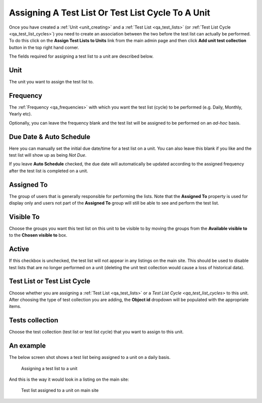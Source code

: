 .. _qa_assign_to_unit:

Assigning A Test List Or Test List Cycle To A Unit
==================================================

Once you have created a :ref:`Unit <unit_creating>` and a :ref:`Test List
<qa_test_lists>` (or :ref:`Test List Cycle <qa_test_list_cycles>`) you need to
create an association between the two before the test list can actually be
performed. To do this click on the **Assign Test Lists to Units** link from the
main admin page and then click **Add unit test collection** button in the top
right hand corner.

The fields required for assigning a test list to a unit are described below.

Unit
----

The unit you want to assign the test list to.

Frequency
---------

The :ref:`Frequency <qa_frequencies>` with which you want the test list (cycle)
to be performed (e.g. Daily, Monthly, Yearly etc).

Optionally, you can leave the frequency blank and the test list will be
assigned to be performed on an *ad-hoc* basis.

Due Date & Auto Schedule
------------------------

Here you can manually set the initial due date/time for a test list on a unit.
You can also leave this blank if you like and the test list will show up as
being *Not Due*.

If you leave **Auto Schedule** checked, the due date will automatically be
updated according to the assigned frequency after the test list is completed on
a unit.

Assigned To
-----------

The group of users that is generally responsible for performing the lists.
Note that the **Assigned To** property is used for display only and users not
part of the **Assigned To** group will still be able to see and perform the
test list.

Visible To
----------

Choose the groups you want this test list on this unit to be visible to by
moving the groups from the **Available visible to** to the **Chosen visible
to** box.

Active
------

If this checkbox is unchecked, the test list will not appear in any listings on
the main site. This should be used to disable test lists that are no longer
performed on a unit (deleting the unit test collection would cause a loss of
historical data).

Test List or Test List Cycle
----------------------------

Choose whether you are assigning a :ref:`Test List <qa_test_lists>` or a `Test
List Cycle <qa_test_list_cycles>` to this unit. After choosing the type of test
collection you are adding, the **Object id** dropdown will be populated with
the appropriate items.

Tests collection
----------------

Choose the test collection (test list or test list cycle) that you want to
assign to this unit.

An example
----------

The below screen shot shows a test list being assigned to a unit on a daily
basis.

.. figure:: images/assign_to_unit.png
   :alt: Assigning a test list to a unit

   Assigning a test list to a unit

And this is the way it would look in a listing on the main site:

.. figure:: images/assign_to_unit_listing.png
   :alt: Test list assigned to a unit on main site

   Test list assigned to a unit on main site
